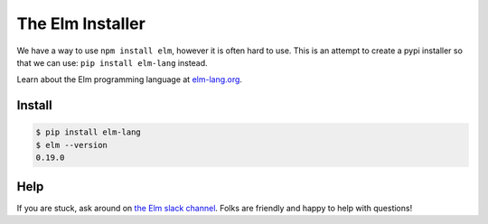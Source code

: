 The Elm Installer
=================

We have a way to use ``npm install elm``, however it is often hard to use.
This is an attempt to create a pypi installer so that we can use: ``pip install elm-lang`` instead.

Learn about the Elm programming language at `elm-lang.org <http://elm-lang.org/>`_.


Install
-------

.. code-block:: console

    $ pip install elm-lang
    $ elm --version
    0.19.0

Help
----

If you are stuck, ask around on `the Elm slack channel`_. Folks are friendly and happy to help with questions!

.. _`the Elm slack channel`: http://elmlang.herokuapp.com/
